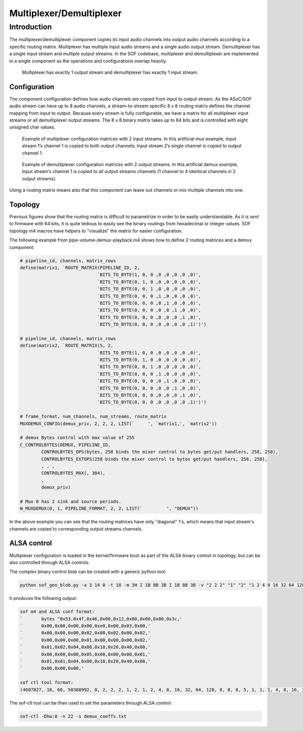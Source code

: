 .. _demux:

Multiplexer/Demultiplexer
#########################

Introduction
************

The multiplexer/demultiplexer component copies its input audio channels
into output audio channels according to a specific routing
matrix. Multiplexer has multiple input audio streams and a single
audio output stream. Demultiplexer has a single input stream and
multiple output streams. In the SOF codebase, multiplexer and demultiplexer
are implemented in a single component as the operations and
configurations overlap heavily.

.. figure:: images/muxdemux.png

   Multiplexer has exactly 1 output stream and demultiplexer has exactly
   1 input stream.

Configuration
=============

The component configuration defines how audio channels are copied from
input to output stream. As the ASoC/SOF audio stream can have up to 8
audio channels, a stream-to-stream specific 8 x 8 routing matrix
defines the channel mapping from input to output. Because every stream
is fully configurable, we have a matrix for all multiplexer input
streams or all demultiplexer output streams. The 8 x 8 binary matrix takes up
to 64 bits and is controlled with eight unsigned char values.

.. figure:: images/mux.png

   Example of multiplexer configuration matrices with 2 input streams.
   In this artificial mux example, Input stream 1’s channel 1 is copied
   to both output channels; Input stream 2’s single channel is copied
   to output channel 1.

.. figure:: images/demux.png

   Example of demultiplexer configuration matrices with 2 output streams.
   In this artificial demux example, Input stream’s channel 1 is copied to
   all output streams channels (1 channel to 4 identical channels in 2
   output streams).

Using a routing matrix means also that this component can leave out
channels or mix multiple channels into one.

Topology
========

Previous figures show that the routing matrix is difficult to
parametrize in order to be easily understandable. As it is sent to firmware
with 64 bits, it is quite tedious to easily see the binary routings from
hexadecimal or integer values. SOF topology m4 macros have helpers to
"visualize" the matrix for easier configuration.

The following example from pipe-volume-demux-playback.m4 shows how to define
2 routing matrices and a demux component:

.. code-block:: text

		# pipeline_id, channels, matrix_rows
		define(matrix1, `ROUTE_MATRIX(PIPELINE_ID, 2,
					     `BITS_TO_BYTE(1, 0, 0 ,0 ,0 ,0 ,0 ,0)',
					     `BITS_TO_BYTE(0, 1, 0 ,0 ,0 ,0 ,0 ,0)',
					     `BITS_TO_BYTE(0, 0, 1 ,0 ,0 ,0 ,0 ,0)',
					     `BITS_TO_BYTE(0, 0, 0 ,1 ,0 ,0 ,0 ,0)',
					     `BITS_TO_BYTE(0, 0, 0 ,0 ,1 ,0 ,0 ,0)',
					     `BITS_TO_BYTE(0, 0, 0 ,0 ,0 ,1 ,0 ,0)',
					     `BITS_TO_BYTE(0, 0, 0 ,0 ,0 ,0 ,1 ,0)',
					     `BITS_TO_BYTE(0, 0, 0 ,0 ,0 ,0 ,0 ,1)')')

		# pipeline_id, channels, matrix_rows
		define(matrix2, `ROUTE_MATRIX(5, 2,
					     `BITS_TO_BYTE(1, 0, 0 ,0 ,0 ,0 ,0 ,0)',
					     `BITS_TO_BYTE(0, 1, 0 ,0 ,0 ,0 ,0 ,0)',
					     `BITS_TO_BYTE(0, 0, 1 ,0 ,0 ,0 ,0 ,0)',
					     `BITS_TO_BYTE(0, 0, 0 ,1 ,0 ,0 ,0 ,0)',
					     `BITS_TO_BYTE(0, 0, 0 ,0 ,1 ,0 ,0 ,0)',
					     `BITS_TO_BYTE(0, 0, 0 ,0 ,0 ,1 ,0 ,0)',
					     `BITS_TO_BYTE(0, 0, 0 ,0 ,0 ,0 ,1 ,0)',
					     `BITS_TO_BYTE(0, 0, 0 ,0 ,0 ,0 ,0 ,1)')')

		# frame_format, num_channels, num_streams, route_matrix
		MUXDEMUX_CONFIG(demux_priv, 2, 2, 2, LIST(`	', `matrix1,', `matrix2'))

		# demux Bytes control with max value of 255
		C_CONTROLBYTES(DEMUX, PIPELINE_ID,
			CONTROLBYTES_OPS(bytes, 258 binds the mixer control to bytes get/put handlers, 258, 258),
			CONTROLBYTES_EXTOPS(258 binds the mixer control to bytes get/put handlers, 258, 258),
			, , ,
			CONTROLBYTES_MAX(, 304),
			,
			demux_priv)

		# Mux 0 has 2 sink and source periods.
		W_MUXDEMUX(0, 1, PIPELINE_FORMAT, 2, 2, LIST(`	       ', "DEMUX"))

In the above example you can see that the routing matrices have only
"diagonal" 1's, which means that input stream's channels are copied to
corresponding output streams channels.

ALSA control
============

Multiplexer configuration is loaded in the kernel/firmware boot as part of
the ALSA binary control in topology, but can be also controlled through ALSA
controls.

The complex binary control blob can be created with a generic
python tool:

.. code-block:: python

		python sof_gen_blob.py -a 3 14 0 -t 18 -m 3H I 1B 8B 3B I 1B 8B 3B -v "2 2 2" "1" "2" "1 2 4 8 16 32 64 128" "0 0 0" "5" "1" "1 1 4 8 16 32 64 128" "0 0 0"

It produces the following output:

.. code-block:: text

		sof m4 and ALSA conf format:
		`       bytes "0x53,0x4f,0x46,0x00,0x12,0x00,0x00,0x00,0x3c,'
		`       0x00,0x00,0x00,0x00,0xe0,0x00,0x03,0x00,'
		`       0x00,0x00,0x00,0x02,0x00,0x02,0x00,0x02,'
		`       0x00,0x00,0x00,0x01,0x00,0x00,0x00,0x02,'
		`       0x01,0x02,0x04,0x08,0x10,0x20,0x40,0x80,'
		`       0x00,0x00,0x00,0x05,0x00,0x00,0x00,0x01,'
		`       0x01,0x01,0x04,0x08,0x10,0x20,0x40,0x80,'
		`       0x00,0x00,0x00,'

		sof ctl tool format:
		(4607827, 18, 60, 50388992, 0, 2, 2, 2, 1, 2, 1, 2, 4, 8, 16, 32, 64, 128, 0, 0, 0, 5, 1, 1, 1, 4, 8, 16, 32, 64, 128, 0, 0, 0)

The sof-ctl tool can be then used to set the parameters through ALSA control:

.. code-block:: bash

		sof-ctl -Dhw:0 -n 22 -s demux_coeffs.txt
